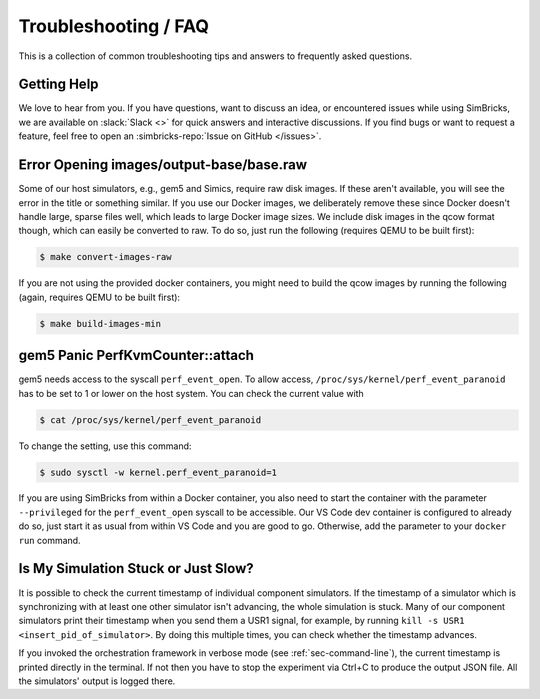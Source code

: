 ..
  Copyright 2022 Max Planck Institute for Software Systems, and
  National University of Singapore
..
  Permission is hereby granted, free of charge, to any person obtaining
  a copy of this software and associated documentation files (the
  "Software"), to deal in the Software without restriction, including
  without limitation the rights to use, copy, modify, merge, publish,
  distribute, sublicense, and/or sell copies of the Software, and to
  permit persons to whom the Software is furnished to do so, subject to
  the following conditions:
..
  The above copyright notice and this permission notice shall be
  included in all copies or substantial portions of the Software.
..
  THE SOFTWARE IS PROVIDED "AS IS", WITHOUT WARRANTY OF ANY KIND,
  EXPRESS OR IMPLIED, INCLUDING BUT NOT LIMITED TO THE WARRANTIES OF
  MERCHANTABILITY, FITNESS FOR A PARTICULAR PURPOSE AND NONINFRINGEMENT.
  IN NO EVENT SHALL THE AUTHORS OR COPYRIGHT HOLDERS BE LIABLE FOR ANY
  CLAIM, DAMAGES OR OTHER LIABILITY, WHETHER IN AN ACTION OF CONTRACT,
  TORT OR OTHERWISE, ARISING FROM, OUT OF OR IN CONNECTION WITH THE
  SOFTWARE OR THE USE OR OTHER DEALINGS IN THE SOFTWARE.

###################################
Troubleshooting / FAQ
###################################

This is a collection of common troubleshooting tips and answers to frequently
asked questions.


.. _sec-troubleshoot-getting-help:

******************************
Getting Help
******************************

We love to hear from you. If you have questions, want to discuss an idea, or
encountered issues while using SimBricks, we are available on :slack:`Slack <>`
for quick answers and interactive discussions. If you find bugs or want to
request a feature, feel free to open an
:simbricks-repo:`Issue on GitHub </issues>`.


.. _sec-convert-qcow-images-to-raw:

*****************************************
Error Opening images/output-base/base.raw
*****************************************

Some of our host simulators, e.g., gem5 and Simics, require raw disk images. If
these aren't available, you will see the error in the title or something
similar. If you use our Docker images, we deliberately remove these since Docker
doesn't handle large, sparse files well, which leads to large Docker image
sizes. We include disk images in the qcow format though, which can easily be
converted to raw. To do so, just run the following (requires QEMU to be built
first):

.. code-block:: bash

  $ make convert-images-raw

If you are not using the provided docker containers, you might need to build the
qcow images by running the following (again, requires QEMU to be built first):

.. code-block:: bash

  $ make build-images-min

.. _sec-gem5-perf:

*********************************
gem5 Panic PerfKvmCounter::attach
*********************************

gem5 needs access to the syscall ``perf_event_open``. To allow access,
``/proc/sys/kernel/perf_event_paranoid`` has to be set to 1 or lower on the host
system. You can check the current value with

.. code-block:: bash

  $ cat /proc/sys/kernel/perf_event_paranoid

To change the setting, use this command:

.. code-block:: bash

  $ sudo sysctl -w kernel.perf_event_paranoid=1

If you are using SimBricks from within a Docker container, you also need to
start the container with the parameter ``--privileged`` for the
``perf_event_open`` syscall to be accessible. Our VS Code dev container is
configured to already do so, just start it as usual from within VS Code and you
are good to go. Otherwise, add the parameter to your ``docker run`` command.

************************************
Is My Simulation Stuck or Just Slow?
************************************

It is possible to check the current timestamp of individual component
simulators. If the timestamp of a simulator which is synchronizing with at least
one other simulator isn't advancing, the whole simulation is stuck. Many of our
component simulators print their timestamp when you send them a USR1 signal, for
example, by running ``kill -s USR1 <insert_pid_of_simulator>``. By doing this
multiple times, you can check whether the timestamp advances.

If you invoked the orchestration framework in verbose mode (see
:ref:`sec-command-line`), the current timestamp is printed directly in the
terminal. If not then you have to stop the experiment via Ctrl+C to produce
the output JSON file. All the simulators' output is logged
there.

